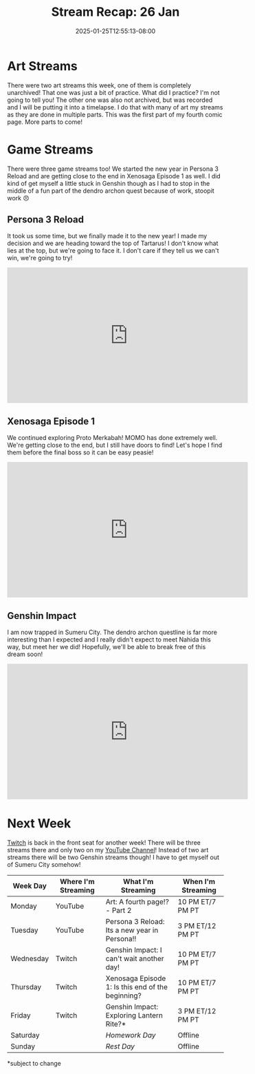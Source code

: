 #+TITLE: Stream Recap: 26 Jan
#+DATE: 2025-01-25T12:55:13-08:00
#+DRAFT: false
#+DESCRIPTION:
#+TAGS[]: stream recap news
#+KEYWORDS[]:
#+SLUG:
#+SUMMARY: I did a practice thing! You won't find this practice thing here, or anywhere, you had to be there live! I did it though. You know something you can see though? I started a new comic page! Also I got myself stuck in Genshin 😅

* Art Streams
There were two art streams this week, one of them is completely unarchived! That one was just a bit of practice. What did I practice? I'm not going to tell you! The other one was also not archived, but was recorded and I will be putting it into a timelapse. I do that with many of art my streams as they are done in multiple parts. This was the first part of my fourth comic page. More parts to come!
* Game Streams
There were three game streams too! We started the new year in Persona 3 Reload and are getting close to the end in Xenosaga Episode 1 as well. I did kind of get myself a little stuck in Genshin though as I had to stop in the middle of a fun part of the dendro archon quest because of work, stoopit work 😠
** Persona 3 Reload
It took us some time, but we finally made it to the new year! I made my decision and we are heading toward the top of Tartarus! I don't know what lies at the top, but we're going to face it. I don't care if they tell us we can't win, we're going to try!
#+begin_export html
<iframe width="560" height="315" src="https://www.youtube.com/embed/WDn4aXJkhAc?si=hPTeR6c_xqCaZwSp" title="YouTube video player" frameborder="0" allow="accelerometer; autoplay; clipboard-write; encrypted-media; gyroscope; picture-in-picture; web-share" referrerpolicy="strict-origin-when-cross-origin" allowfullscreen></iframe>
#+end_export
** Xenosaga Episode 1
We continued exploring Proto Merkabah! MOMO has done extremely well. We're getting close to the end, but I still have doors to find! Let's hope I find them before the final boss so it can be easy peasie!
#+begin_export html
<iframe width="560" height="315" src="https://www.youtube.com/embed/mFtREQwEJbQ?si=oJnPa1BPkX5xie_9" title="YouTube video player" frameborder="0" allow="accelerometer; autoplay; clipboard-write; encrypted-media; gyroscope; picture-in-picture; web-share" referrerpolicy="strict-origin-when-cross-origin" allowfullscreen></iframe>
#+end_export
** Genshin Impact
I am now trapped in Sumeru City. The dendro archon questline is far more interesting than I expected and I really didn't expect to meet Nahida this way, but meet her we did! Hopefully, we'll be able to break free of this dream soon!
#+begin_export html
<iframe width="560" height="315" src="https://www.youtube.com/embed/DTP8uhy1pRU?si=goPyF0g-CyNbDnzZ" title="YouTube video player" frameborder="0" allow="accelerometer; autoplay; clipboard-write; encrypted-media; gyroscope; picture-in-picture; web-share" referrerpolicy="strict-origin-when-cross-origin" allowfullscreen></iframe>
#+end_export
* Next Week
[[https://www.twitch.tv/yayoi_chi][Twitch]] is back in the front seat for another week! There will be three streams there and only two on my [[https://www.youtube.com/@yayoi-chi][YouTube Channel]]! Instead of two art streams there will be two Genshin streams though! I have to get myself out of Sumeru City somehow!
#+attr_html: :align center :width 100% :title Next week's Schedule :alt Schedule for Week 1/27 - 2/2
[[/~yayoi/images/schedules/2025/27Jan.png]]
| Week Day  | Where I'm Streaming | What I'm Streaming                                | When I'm Streaming |
|-----------+---------------------+---------------------------------------------------+--------------------|
| Monday    | YouTube             | Art: A fourth page!? - Part 2                     | 10 PM ET/7 PM PT   |
| Tuesday   | YouTube             | Persona 3 Reload: Its a new year in Persona!!     | 3 PM ET/12 PM PT   |
| Wednesday | Twitch              | Genshin Impact: I can't wait another day!         | 10 PM ET/7 PM PT   |
| Thursday  | Twitch              | Xenosaga Episode 1: Is this end of the beginning? | 10 PM ET/7 PM PT   |
| Friday    | Twitch              | Genshin Impact: Exploring Lantern Rite?*          | 3 PM ET/12 PM PT   |
| Saturday  |                     | /Homework Day/                                    | Offline            |
| Sunday    |                     | /Rest Day/                                        | Offline            |
*subject to change